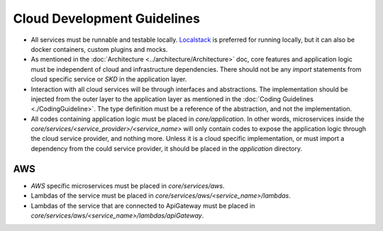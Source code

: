 ============================
Cloud Development Guidelines
============================

- All services must be runnable and testable locally. `Localstack <https://docs.localstack.cloud/overview/>`_ is preferred for running locally, but it can also be docker containers, custom plugins and mocks.
- As mentioned in the :doc:`Architecture <../architecture/Architecture>` doc, core features and application logic must be independent of cloud and infrastructure dependencies. There should not be any `import` statements from cloud specific service or `SKD` in the application layer.
- Interaction with all cloud services will be through interfaces and abstractions. The implementation should be injected from the outer layer to the application layer as mentioned in the :doc:`Coding Guidelines <./CodingGuideline>`. The type definition must be a reference of the abstraction, and not the implementation.
- All codes containing application logic must be placed in `core/application`. In other words, microservices inside the `core/services/<service_provider>/<service_name>` will only contain codes to expose the application logic through the cloud service provider, and nothing more. Unless it is a cloud specific implementation, or must import a dependency from the could service provider, it should be placed in the `application` directory.

AWS
~~~
- `AWS` specific microservices must be placed in `core/services/aws`.
- Lambdas of the service must be placed in `core/services/aws/<service_name>/lambdas`.
- Lambdas of the service that are connected to ApiGateway must be placed in `core/services/aws/<service_name>/lambdas/apiGateway`.